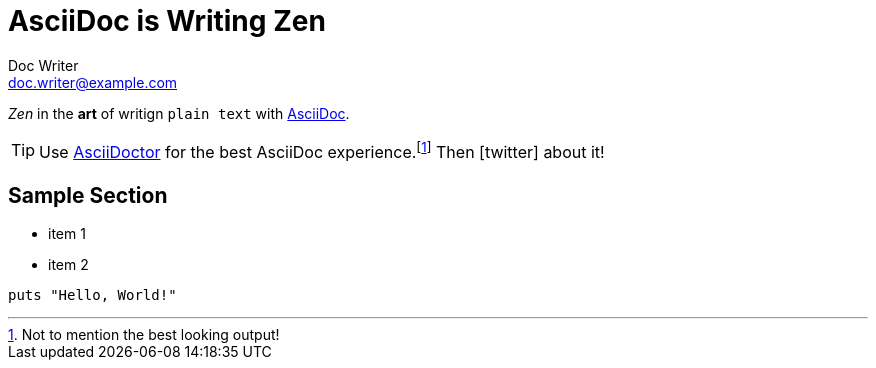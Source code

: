= AsciiDoc is Writing Zen
Doc Writer <doc.writer@example.com>
:icons: font

_Zen_ in the *art* of writign `plain text` with http://asciidoc.org[AsciiDoc].

[TIP]
Use http://asciidoctor.org[AsciiDoctor] for the best AsciiDoc experience.footnote:[Not to mention the best looking output!]
Then icon:twitter[role=aqua] about it!

== Sample Section

[square]
* item 1
* item 2

[source,ruby]
----
puts "Hello, World!"
----
